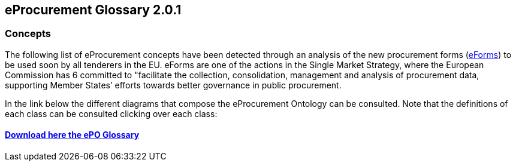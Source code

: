 == *eProcurement Glossary 2.0.1*

=== Concepts

The following list of eProcurement concepts have been detected through an analysis of the new procurement forms (link:https://github.com/eForms/eForms/blob/master/README.md[eForms]) to be used soon by all tenderers in the EU. eForms are one of the actions in the Single Market Strategy, where the European Commission has 6 committed to "facilitate the collection, consolidation, management and analysis of procurement data, supporting Member States’ efforts towards better governance in public procurement.

In the link below the different diagrams that compose the eProcurement Ontology can be consulted. Note that the definitions of each class can be consulted clicking over each class:

==== link:https://github.com/eprocurementontology/eprocurementontology/blob/v2.0.1/v2.0.1/01-Glossary/ePO-Glossary.xlsx[Download here the ePO Glossary]
